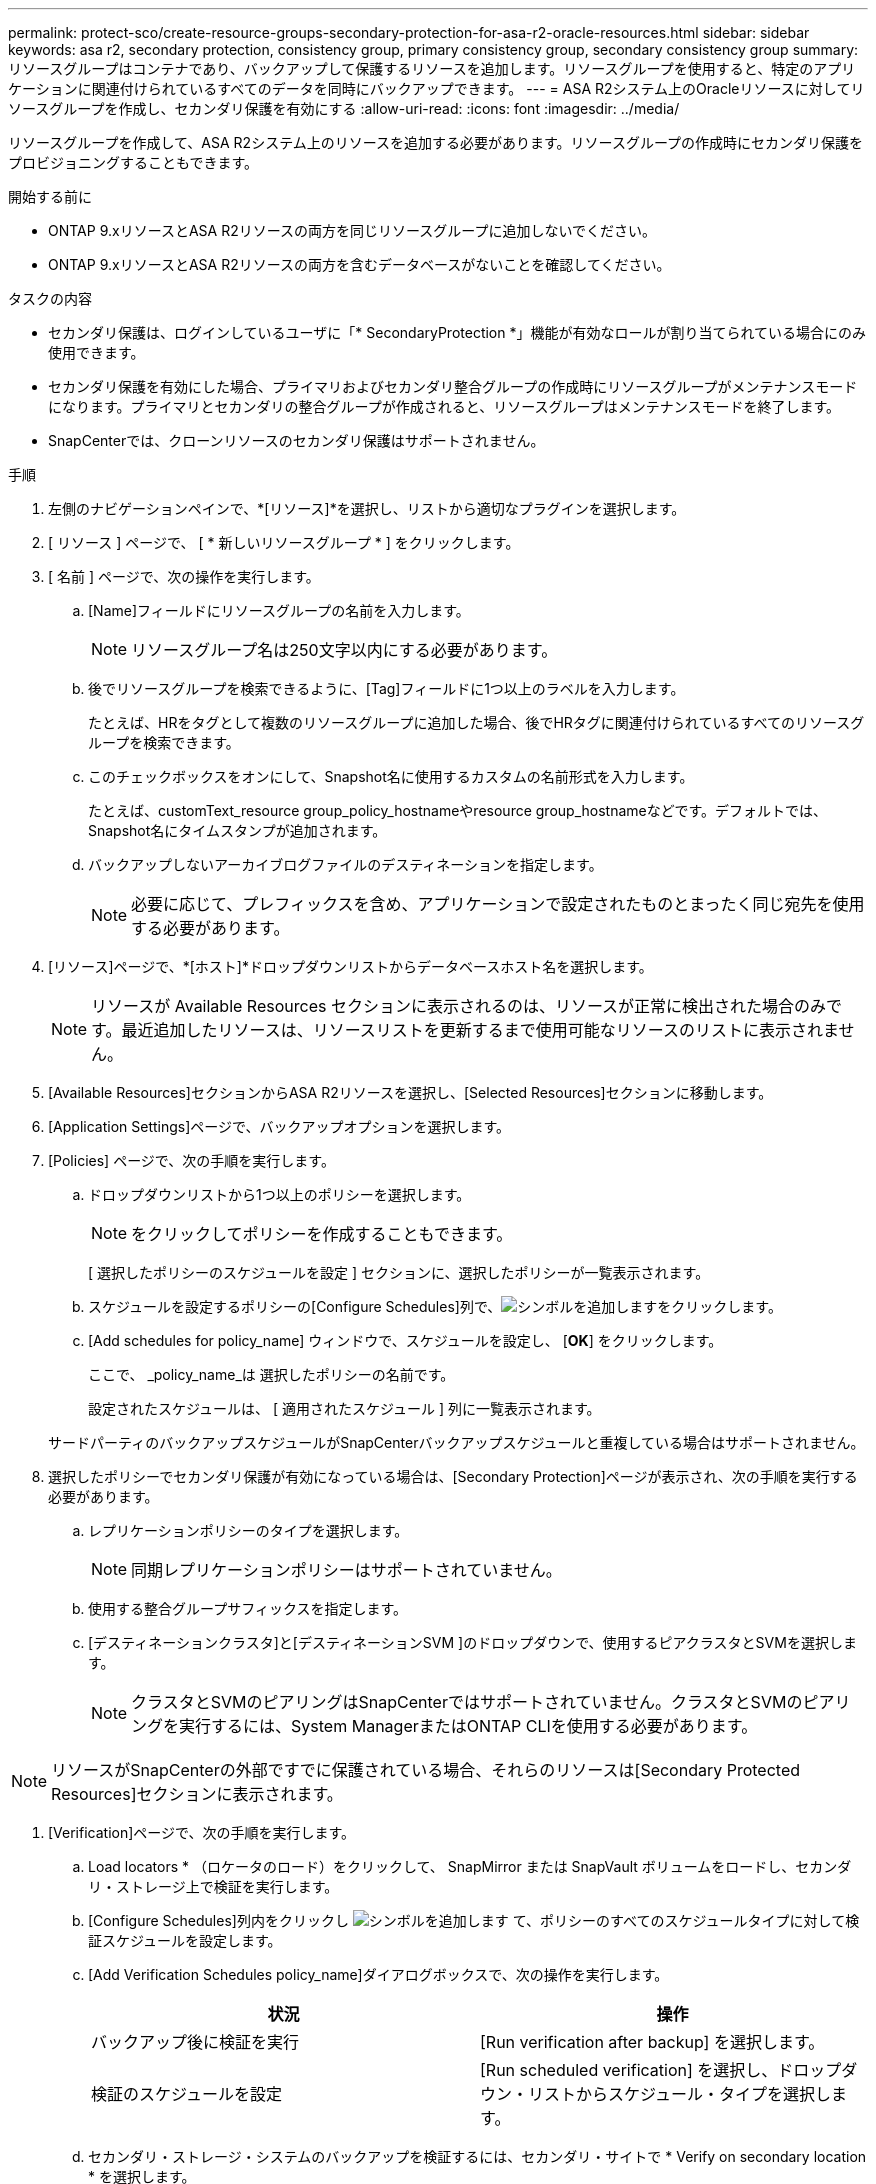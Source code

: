 ---
permalink: protect-sco/create-resource-groups-secondary-protection-for-asa-r2-oracle-resources.html 
sidebar: sidebar 
keywords: asa r2, secondary protection, consistency group, primary consistency group, secondary consistency group 
summary: リソースグループはコンテナであり、バックアップして保護するリソースを追加します。リソースグループを使用すると、特定のアプリケーションに関連付けられているすべてのデータを同時にバックアップできます。 
---
= ASA R2システム上のOracleリソースに対してリソースグループを作成し、セカンダリ保護を有効にする
:allow-uri-read: 
:icons: font
:imagesdir: ../media/


[role="lead"]
リソースグループを作成して、ASA R2システム上のリソースを追加する必要があります。リソースグループの作成時にセカンダリ保護をプロビジョニングすることもできます。

.開始する前に
* ONTAP 9.xリソースとASA R2リソースの両方を同じリソースグループに追加しないでください。
* ONTAP 9.xリソースとASA R2リソースの両方を含むデータベースがないことを確認してください。


.タスクの内容
* セカンダリ保護は、ログインしているユーザに「* SecondaryProtection *」機能が有効なロールが割り当てられている場合にのみ使用できます。
* セカンダリ保護を有効にした場合、プライマリおよびセカンダリ整合グループの作成時にリソースグループがメンテナンスモードになります。プライマリとセカンダリの整合グループが作成されると、リソースグループはメンテナンスモードを終了します。
* SnapCenterでは、クローンリソースのセカンダリ保護はサポートされません。


.手順
. 左側のナビゲーションペインで、*[リソース]*を選択し、リストから適切なプラグインを選択します。
. [ リソース ] ページで、 [ * 新しいリソースグループ * ] をクリックします。
. [ 名前 ] ページで、次の操作を実行します。
+
.. [Name]フィールドにリソースグループの名前を入力します。
+

NOTE: リソースグループ名は250文字以内にする必要があります。

.. 後でリソースグループを検索できるように、[Tag]フィールドに1つ以上のラベルを入力します。
+
たとえば、HRをタグとして複数のリソースグループに追加した場合、後でHRタグに関連付けられているすべてのリソースグループを検索できます。

.. このチェックボックスをオンにして、Snapshot名に使用するカスタムの名前形式を入力します。
+
たとえば、customText_resource group_policy_hostnameやresource group_hostnameなどです。デフォルトでは、Snapshot名にタイムスタンプが追加されます。

.. バックアップしないアーカイブログファイルのデスティネーションを指定します。
+

NOTE: 必要に応じて、プレフィックスを含め、アプリケーションで設定されたものとまったく同じ宛先を使用する必要があります。



. [リソース]ページで、*[ホスト]*ドロップダウンリストからデータベースホスト名を選択します。
+

NOTE: リソースが Available Resources セクションに表示されるのは、リソースが正常に検出された場合のみです。最近追加したリソースは、リソースリストを更新するまで使用可能なリソースのリストに表示されません。

. [Available Resources]セクションからASA R2リソースを選択し、[Selected Resources]セクションに移動します。
. [Application Settings]ページで、バックアップオプションを選択します。
. [Policies] ページで、次の手順を実行します。
+
.. ドロップダウンリストから1つ以上のポリシーを選択します。
+

NOTE: をクリックしてポリシーを作成することもできます。

+
[ 選択したポリシーのスケジュールを設定 ] セクションに、選択したポリシーが一覧表示されます。

.. スケジュールを設定するポリシーの[Configure Schedules]列で、image:../media/add_policy_from_resourcegroup.gif["シンボルを追加します"]をクリックします。
.. [Add schedules for policy_name] ウィンドウで、スケジュールを設定し、 [*OK*] をクリックします。
+
ここで、 _policy_name_は 選択したポリシーの名前です。

+
設定されたスケジュールは、 [ 適用されたスケジュール ] 列に一覧表示されます。



+
サードパーティのバックアップスケジュールがSnapCenterバックアップスケジュールと重複している場合はサポートされません。

. 選択したポリシーでセカンダリ保護が有効になっている場合は、[Secondary Protection]ページが表示され、次の手順を実行する必要があります。
+
.. レプリケーションポリシーのタイプを選択します。
+

NOTE: 同期レプリケーションポリシーはサポートされていません。

.. 使用する整合グループサフィックスを指定します。
.. [デスティネーションクラスタ]と[デスティネーションSVM ]のドロップダウンで、使用するピアクラスタとSVMを選択します。
+

NOTE: クラスタとSVMのピアリングはSnapCenterではサポートされていません。クラスタとSVMのピアリングを実行するには、System ManagerまたはONTAP CLIを使用する必要があります。






NOTE: リソースがSnapCenterの外部ですでに保護されている場合、それらのリソースは[Secondary Protected Resources]セクションに表示されます。

. [Verification]ページで、次の手順を実行します。
+
.. Load locators * （ロケータのロード）をクリックして、 SnapMirror または SnapVault ボリュームをロードし、セカンダリ・ストレージ上で検証を実行します。
.. [Configure Schedules]列内をクリックし image:../media/add_policy_from_resourcegroup.gif["シンボルを追加します"] て、ポリシーのすべてのスケジュールタイプに対して検証スケジュールを設定します。
.. [Add Verification Schedules policy_name]ダイアログボックスで、次の操作を実行します。
+
|===
| 状況 | 操作 


 a| 
バックアップ後に検証を実行
 a| 
[Run verification after backup] を選択します。



 a| 
検証のスケジュールを設定
 a| 
[Run scheduled verification] を選択し、ドロップダウン・リストからスケジュール・タイプを選択します。

|===
.. セカンダリ・ストレージ・システムのバックアップを検証するには、セカンダリ・サイトで * Verify on secondary location * を選択します。
.. [OK]*をクリックします。
+
設定した検証スケジュールは、 Applied Schedules 列にリスト表示されます。



. [ 通知 ] ページの [ 電子メールの設定 *] ドロップダウンリストから、電子メールを送信するシナリオを選択します。
+
また、送信者と受信者のEメールアドレス、およびEメールの件名を指定する必要があります。リソースグループで実行された操作のレポートを添付する場合は、 [ ジョブレポートの添付（ Attach Job Report ） ] を選択します。

+

NOTE: Eメール通知を使用する場合は、GUIまたはPowerShellコマンドSet-SmSmSmtpServerを使用して、SMTPサーバの詳細を指定しておく必要があります。

. 概要を確認し、 [ 完了 ] をクリックします。

